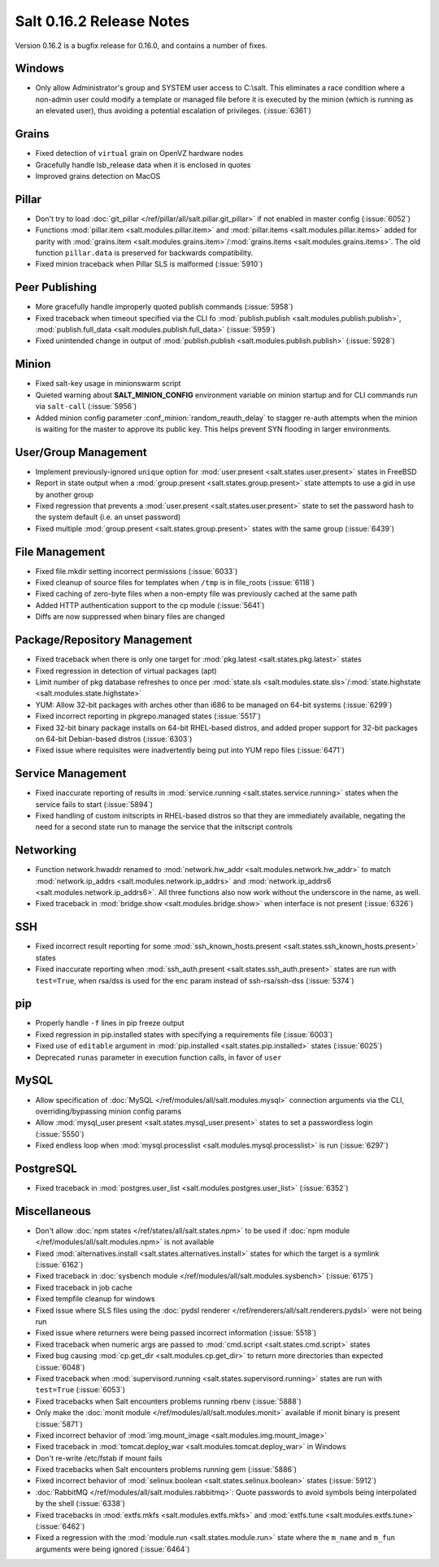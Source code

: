 =========================
Salt 0.16.2 Release Notes
=========================

Version 0.16.2 is a bugfix release for 0.16.0, and contains a number of fixes.

Windows
-------

- Only allow Administrator's group and SYSTEM user access to C:\\salt. This
  eliminates a race condition where a non-admin user could modify a template or
  managed file before it is executed by the minion (which is running as an
  elevated user), thus avoiding a potential escalation of privileges. (:issue:`6361`)


Grains
------
- Fixed detection of ``virtual`` grain on OpenVZ hardware nodes
- Gracefully handle lsb_release data when it is enclosed in quotes
- Improved grains detection on MacOS

Pillar
------
- Don't try to load :doc:`git_pillar </ref/pillar/all/salt.pillar.git_pillar>`
  if not enabled in master config (:issue:`6052`)
- Functions :mod:`pillar.item <salt.modules.pillar.item>` and
  :mod:`pillar.items <salt.modules.pillar.items>` added for parity with
  :mod:`grains.item <salt.modules.grains.item>`/:mod:`grains.items
  <salt.modules.grains.items>`. The old function ``pillar.data`` is preserved
  for backwards compatibility.
- Fixed minion traceback when Pillar SLS is malformed (:issue:`5910`)


Peer Publishing
---------------
- More gracefully handle improperly quoted publish commands (:issue:`5958`)
- Fixed traceback when timeout specified via the CLI fo :mod:`publish.publish
  <salt.modules.publish.publish>`, :mod:`publish.full_data
  <salt.modules.publish.full_data>` (:issue:`5959`)
- Fixed unintended change in output of :mod:`publish.publish
  <salt.modules.publish.publish>` (:issue:`5928`)


Minion
------
- Fixed salt-key usage in minionswarm script
- Quieted warning about :strong:`SALT_MINION_CONFIG` environment variable on
  minion startup and for CLI commands run via ``salt-call`` (:issue:`5956`)
- Added minion config parameter :conf_minion:`random_reauth_delay` to stagger
  re-auth attempts when the minion is waiting for the master to approve its
  public key. This helps prevent SYN flooding in larger environments.


User/Group Management
---------------------
- Implement previously-ignored ``unique`` option for :mod:`user.present
  <salt.states.user.present>` states in FreeBSD
- Report in state output when a :mod:`group.present
  <salt.states.group.present>` state attempts to use a gid in use by another
  group
- Fixed regression that prevents a :mod:`user.present
  <salt.states.user.present>` state to set the password hash to the system
  default (i.e. an unset password)
- Fixed multiple :mod:`group.present <salt.states.group.present>` states with
  the same group (:issue:`6439`)


File Management
---------------
- Fixed file.mkdir setting incorrect permissions (:issue:`6033`)
- Fixed cleanup of source files for templates when ``/tmp`` is in file_roots
  (:issue:`6118`)
- Fixed caching of zero-byte files when a non-empty file was previously cached
  at the same path
- Added HTTP authentication support to the cp module (:issue:`5641`)
- Diffs are now suppressed when binary files are changed


Package/Repository Management
-----------------------------
- Fixed traceback when there is only one target for :mod:`pkg.latest
  <salt.states.pkg.latest>` states
- Fixed regression in detection of virtual packages (apt)
- Limit number of pkg database refreshes to once per :mod:`state.sls
  <salt.modules.state.sls>`/:mod:`state.highstate
  <salt.modules.state.highstate>`
- YUM: Allow 32-bit packages with arches other than i686 to be managed on
  64-bit systems (:issue:`6299`)
- Fixed incorrect reporting in pkgrepo.managed states (:issue:`5517`)
- Fixed 32-bit binary package installs on 64-bit RHEL-based distros, and added
  proper support for 32-bit packages on 64-bit Debian-based distros
  (:issue:`6303`)
- Fixed issue where requisites were inadvertently being put into YUM repo files
  (:issue:`6471`)


Service Management
------------------
- Fixed inaccurate reporting of results in :mod:`service.running
  <salt.states.service.running>` states when the service fails to start
  (:issue:`5894`)
- Fixed handling of custom initscripts in RHEL-based distros so that they are
  immediately available, negating the need for a second state run to manage the
  service that the initscript controls


Networking
----------
- Function network.hwaddr renamed to :mod:`network.hw_addr
  <salt.modules.network.hw_addr>` to match :mod:`network.ip_addrs
  <salt.modules.network.ip_addrs>` and :mod:`network.ip_addrs6
  <salt.modules.network.ip_addrs6>`. All three functions also now work without
  the underscore in the name, as well.
- Fixed traceback in :mod:`bridge.show <salt.modules.bridge.show>` when
  interface is not present (:issue:`6326`)


SSH
---
- Fixed incorrect result reporting for some :mod:`ssh_known_hosts.present
  <salt.states.ssh_known_hosts.present>` states
- Fixed inaccurate reporting when :mod:`ssh_auth.present
  <salt.states.ssh_auth.present>` states are run with ``test=True``, when
  rsa/dss is used for the ``enc`` param instead of ssh-rsa/ssh-dss
  (:issue:`5374`)


pip
---
- Properly handle ``-f`` lines in pip freeze output
- Fixed regression in pip.installed states with specifying a requirements file
  (:issue:`6003`)
- Fixed use of ``editable`` argument in :mod:`pip.installed
  <salt.states.pip.installed>` states (:issue:`6025`)
- Deprecated ``runas`` parameter in execution function calls, in favor of
  ``user``


MySQL
-----
- Allow specification of :doc:`MySQL </ref/modules/all/salt.modules.mysql>`
  connection arguments via the CLI, overriding/bypassing minion config params
- Allow :mod:`mysql_user.present <salt.states.mysql_user.present>` states to
  set a passwordless login (:issue:`5550`)
- Fixed endless loop when :mod:`mysql.processlist
  <salt.modules.mysql.processlist>` is run (:issue:`6297`)


PostgreSQL
----------
- Fixed traceback in :mod:`postgres.user_list
  <salt.modules.postgres.user_list>` (:issue:`6352`)


Miscellaneous
-------------
- Don't allow :doc:`npm states </ref/states/all/salt.states.npm>` to be used if
  :doc:`npm module </ref/modules/all/salt.modules.npm>` is not available
- Fixed :mod:`alternatives.install <salt.states.alternatives.install>` states
  for which the target is a symlink (:issue:`6162`)
- Fixed traceback in :doc:`sysbench module
  </ref/modules/all/salt.modules.sysbench>` (:issue:`6175`)
- Fixed traceback in job cache
- Fixed tempfile cleanup for windows
- Fixed issue where SLS files using the :doc:`pydsl renderer
  </ref/renderers/all/salt.renderers.pydsl>` were not being run
- Fixed issue where returners were being passed incorrect information
  (:issue:`5518`)
- Fixed traceback when numeric args are passed to :mod:`cmd.script
  <salt.states.cmd.script>` states
- Fixed bug causing :mod:`cp.get_dir <salt.modules.cp.get_dir>` to return more
  directories than expected (:issue:`6048`)
- Fixed traceback when :mod:`supervisord.running
  <salt.states.supervisord.running>` states are run with ``test=True``
  (:issue:`6053`)
- Fixed tracebacks when Salt encounters problems running rbenv (:issue:`5888`)
- Only make the :doc:`monit module </ref/modules/all/salt.modules.monit>`
  available if monit binary is present (:issue:`5871`)
- Fixed incorrect behavior of :mod:`img.mount_image
  <salt.modules.img.mount_image>`
- Fixed traceback in :mod:`tomcat.deploy_war <salt.modules.tomcat.deploy_war>`
  in Windows
- Don't re-write /etc/fstab if mount fails
- Fixed tracebacks when Salt encounters problems running gem (:issue:`5886`)
- Fixed incorrect behavior of :mod:`selinux.boolean
  <salt.states.selinux.boolean>` states (:issue:`5912`)
- :doc:`RabbitMQ </ref/modules/all/salt.modules.rabbitmq>`: Quote passwords to
  avoid symbols being interpolated by the shell (:issue:`6338`)
- Fixed tracebacks in :mod:`extfs.mkfs <salt.modules.extfs.mkfs>` and
  :mod:`extfs.tune <salt.modules.extfs.tune>` (:issue:`6462`)
- Fixed a regression with the :mod:`module.run <salt.states.module.run>` state
  where the ``m_name`` and ``m_fun`` arguments were being ignored (:issue:`6464`)

